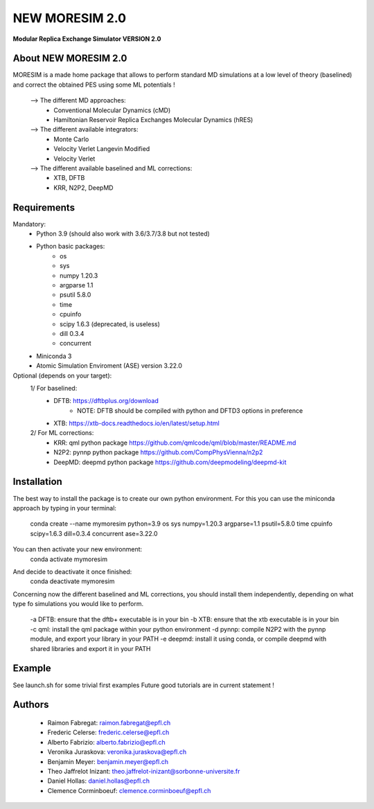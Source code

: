 NEW MORESIM 2.0
===============
**Modular Replica Exchange Simulator
VERSION 2.0**

About NEW MORESIM 2.0
---------------------
MORESIM is a made home package that allows to perform standard MD simulations
at a low level of theory (baselined) and correct the obtained PES using some 
ML potentials !
	--> The different MD approaches:
		* Conventional Molecular Dynamics (cMD)
		* Hamiltonian Reservoir Replica Exchanges Molecular Dynamics (hRES)
	--> The different available integrators:
		* Monte Carlo
		* Velocity Verlet Langevin Modified
		* Velocity Verlet
	--> The different available baselined and ML corrections:
		* XTB, DFTB
		* KRR, N2P2, DeepMD

Requirements
------------
Mandatory:
	* Python 3.9 (should also work with 3.6/3.7/3.8 but not tested)
	* Python basic packages:
		- os
		- sys
		- numpy 1.20.3
		- argparse 1.1
		- psutil 5.8.0
		- time 
		- cpuinfo
		- scipy 1.6.3 (deprecated, is useless)
		- dill 0.3.4
		- concurrent
	* Miniconda 3
	* Atomic Simulation Enviroment (ASE) version 3.22.0

Optional (depends on your target):
	1/ For baselined:
		* DFTB: https://dftbplus.org/download			
			- NOTE: DFTB should be compiled with python and DFTD3 options in preference
		* XTB: https://xtb-docs.readthedocs.io/en/latest/setup.html
	2/ For ML corrections:
		* KRR: qml python package https://github.com/qmlcode/qml/blob/master/README.md
		* N2P2: pynnp python package https://github.com/CompPhysVienna/n2p2
		* DeepMD: deepmd python package https://github.com/deepmodeling/deepmd-kit
		
Installation 
------------
The best way to install the package is to create our own python environment. 
For this you can use the miniconda approach by typing in your terminal:
	.. line-block::
		conda create --name mymoresim python=3.9 os sys numpy=1.20.3 argparse=1.1 psutil=5.8.0 time cpuinfo scipy=1.6.3 dill=0.3.4 concurrent ase=3.22.0
You can then activate your new environment:
	.. line-block::
		conda activate mymoresim
And decide to deactivate it once finished:
	.. line-block::
		conda deactivate mymoresim	
Concerning now the different baselined and ML corrections, you should install them independently, depending on
what type fo simulations you would like to perform.
	-a DFTB: ensure that the dftb+ executable is in your bin
	-b XTB: ensure that the xtb executable is in your bin
	-c qml: install the qml package within your python environment
	-d pynnp: compile N2P2 with the pynnp module, and export your library in your PATH
	-e deepmd: install it using conda, or compile deepmd with shared libraries and 
	export it in your PATH
	
Example
-------
See launch.sh for some trivial first examples
Future good tutorials are in current statement !

Authors
-------
	* Raimon Fabregat: raimon.fabregat@epfl.ch
	* Frederic Celerse: frederic.celerse@epfl.ch
	* Alberto Fabrizio: alberto.fabrizio@epfl.ch
	* Veronika Juraskova: veronika.juraskova@epfl.ch
	* Benjamin Meyer: benjamin.meyer@epfl.ch
	* Theo Jaffrelot Inizant: theo.jaffrelot-inizant@sorbonne-universite.fr
	* Daniel Hollas: daniel.hollas@epfl.ch
	* Clemence Corminboeuf: clemence.corminboeuf@epfl.ch
